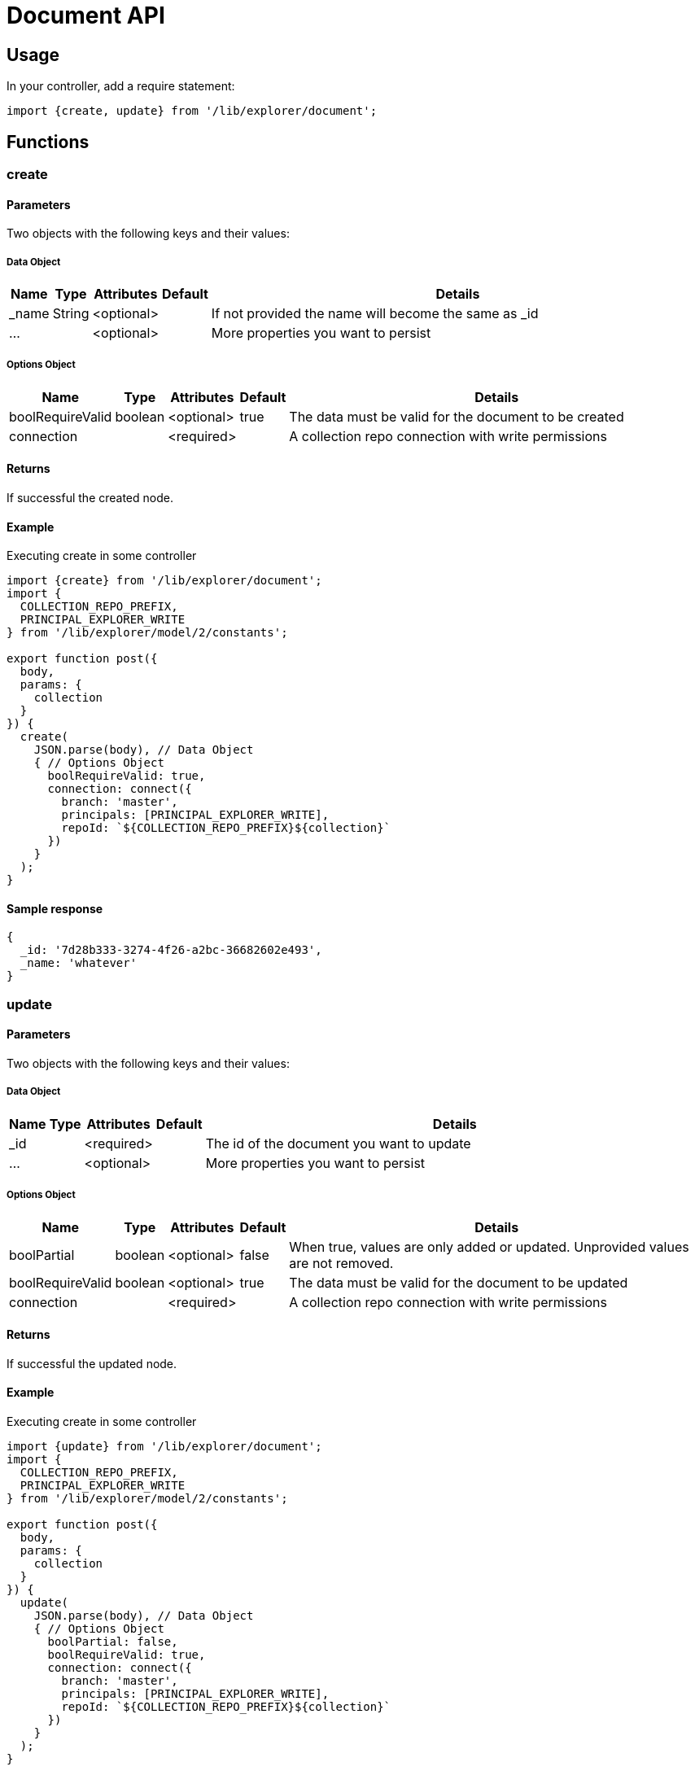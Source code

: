 = Document API

== Usage

In your controller, add a require statement:

[source,js]
----
import {create, update} from '/lib/explorer/document';
----

== Functions

=== create

==== Parameters

Two objects with the following keys and their values:

===== Data Object

[%header,cols="1%,1%,1%,1%,97%a"]
[frame="none"]
[grid="none"]
|===
| Name  | Type   | Attributes | Default | Details
| _name | String | <optional> |         | If not provided the name will become the same as _id
| ...   |        | <optional> |         | More properties you want to persist
|===

===== Options Object

[%header,cols="1%,1%,1%,1%,97%a"]
[frame="none"]
[grid="none"]
|===
| Name             | Type    | Attributes | Default | Details
| boolRequireValid | boolean | <optional> | true    | The data must be valid for the document to be created
| connection       |         | <required> |         | A collection repo connection with write permissions
|===

==== Returns

If successful the created node.

==== Example

.Executing create in some controller
[source,js]
----
import {create} from '/lib/explorer/document';
import {
  COLLECTION_REPO_PREFIX,
  PRINCIPAL_EXPLORER_WRITE
} from '/lib/explorer/model/2/constants';

export function post({
  body,
  params: {
    collection
  }
}) {
  create(
    JSON.parse(body), // Data Object
    { // Options Object
      boolRequireValid: true,
      connection: connect({
        branch: 'master',
        principals: [PRINCIPAL_EXPLORER_WRITE],
        repoId: `${COLLECTION_REPO_PREFIX}${collection}`
      })
    }
  );
}
----

==== Sample response

[source,json]
----
{
  _id: '7d28b333-3274-4f26-a2bc-36682602e493',
  _name: 'whatever'
}
----

=== update

==== Parameters

Two objects with the following keys and their values:

===== Data Object

[%header,cols="1%,1%,1%,1%,97%a"]
[frame="none"]
[grid="none"]
|===
| Name         | Type    | Attributes | Default              | Details
| _id                |         | <required> |                | The id of the document you want to update
| ...                |         | <optional> |                | More properties you want to persist
|===

===== Options Object

[%header,cols="1%,1%,1%,1%,97%a"]
[frame="none"]
[grid="none"]
|===
| Name             | Type    | Attributes | Default | Details
| boolPartial      | boolean | <optional> | false   | When true, values are only added or updated. Unprovided values are not removed.
| boolRequireValid | boolean | <optional> | true    | The data must be valid for the document to be updated
| connection       |         | <required> |         | A collection repo connection with write permissions
|===

==== Returns

If successful the updated node.

==== Example

.Executing create in some controller
[source,js]
----
import {update} from '/lib/explorer/document';
import {
  COLLECTION_REPO_PREFIX,
  PRINCIPAL_EXPLORER_WRITE
} from '/lib/explorer/model/2/constants';

export function post({
  body,
  params: {
    collection
  }
}) {
  update(
    JSON.parse(body), // Data Object
    { // Options Object
      boolPartial: false,
      boolRequireValid: true,
      connection: connect({
        branch: 'master',
        principals: [PRINCIPAL_EXPLORER_WRITE],
        repoId: `${COLLECTION_REPO_PREFIX}${collection}`
      })
    }
  );
}
----

==== Sample response

[source,json]
----
{
  _id: '7d28b333-3274-4f26-a2bc-36682602e493',
  _name: 'changed'
}
----
